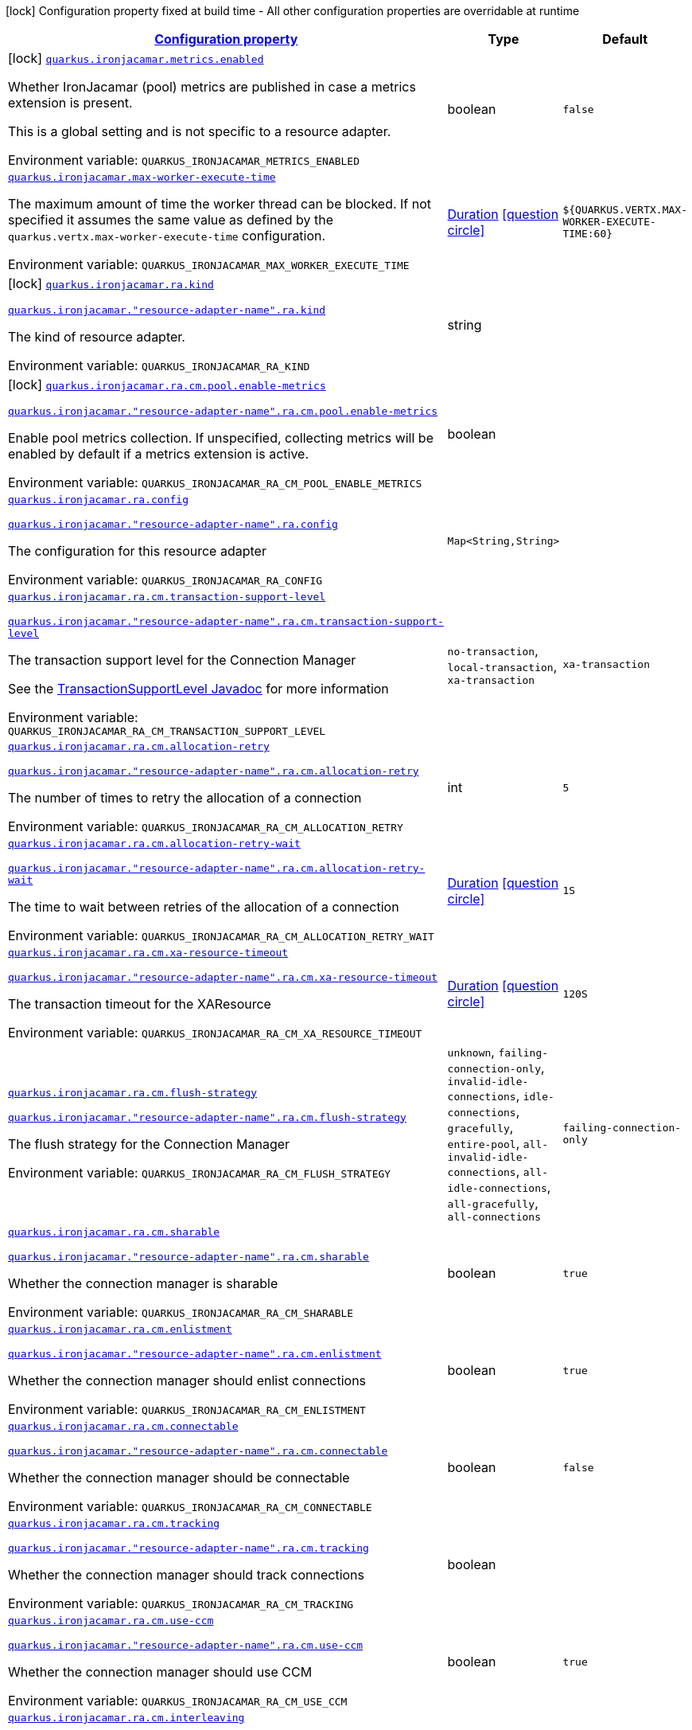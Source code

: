 
:summaryTableId: quarkus-ironjacamar
[.configuration-legend]
icon:lock[title=Fixed at build time] Configuration property fixed at build time - All other configuration properties are overridable at runtime
[.configuration-reference.searchable, cols="80,.^10,.^10"]
|===

h|[[quarkus-ironjacamar_configuration]]link:#quarkus-ironjacamar_configuration[Configuration property]

h|Type
h|Default

a|icon:lock[title=Fixed at build time] [[quarkus-ironjacamar_quarkus-ironjacamar-metrics-enabled]]`link:#quarkus-ironjacamar_quarkus-ironjacamar-metrics-enabled[quarkus.ironjacamar.metrics.enabled]`


[.description]
--
Whether IronJacamar (pool) metrics are published in case a metrics extension is present.

This is a global setting and is not specific to a resource adapter.

ifdef::add-copy-button-to-env-var[]
Environment variable: env_var_with_copy_button:+++QUARKUS_IRONJACAMAR_METRICS_ENABLED+++[]
endif::add-copy-button-to-env-var[]
ifndef::add-copy-button-to-env-var[]
Environment variable: `+++QUARKUS_IRONJACAMAR_METRICS_ENABLED+++`
endif::add-copy-button-to-env-var[]
--|boolean 
|`false`


a| [[quarkus-ironjacamar_quarkus-ironjacamar-max-worker-execute-time]]`link:#quarkus-ironjacamar_quarkus-ironjacamar-max-worker-execute-time[quarkus.ironjacamar.max-worker-execute-time]`


[.description]
--
The maximum amount of time the worker thread can be blocked. If not specified it assumes the same value as defined by the `quarkus.vertx.max-worker-execute-time` configuration.

ifdef::add-copy-button-to-env-var[]
Environment variable: env_var_with_copy_button:+++QUARKUS_IRONJACAMAR_MAX_WORKER_EXECUTE_TIME+++[]
endif::add-copy-button-to-env-var[]
ifndef::add-copy-button-to-env-var[]
Environment variable: `+++QUARKUS_IRONJACAMAR_MAX_WORKER_EXECUTE_TIME+++`
endif::add-copy-button-to-env-var[]
--|link:https://docs.oracle.com/javase/8/docs/api/java/time/Duration.html[Duration]
  link:#duration-note-anchor-{summaryTableId}[icon:question-circle[title=More information about the Duration format]]
|`${QUARKUS.VERTX.MAX-WORKER-EXECUTE-TIME:60}`


a|icon:lock[title=Fixed at build time] [[quarkus-ironjacamar_quarkus-ironjacamar-ra-kind]]`link:#quarkus-ironjacamar_quarkus-ironjacamar-ra-kind[quarkus.ironjacamar.ra.kind]`

`link:#quarkus-ironjacamar_quarkus-ironjacamar-ra-kind[quarkus.ironjacamar."resource-adapter-name".ra.kind]`


[.description]
--
The kind of resource adapter.

ifdef::add-copy-button-to-env-var[]
Environment variable: env_var_with_copy_button:+++QUARKUS_IRONJACAMAR_RA_KIND+++[]
endif::add-copy-button-to-env-var[]
ifndef::add-copy-button-to-env-var[]
Environment variable: `+++QUARKUS_IRONJACAMAR_RA_KIND+++`
endif::add-copy-button-to-env-var[]
--|string 
|


a|icon:lock[title=Fixed at build time] [[quarkus-ironjacamar_quarkus-ironjacamar-ra-cm-pool-enable-metrics]]`link:#quarkus-ironjacamar_quarkus-ironjacamar-ra-cm-pool-enable-metrics[quarkus.ironjacamar.ra.cm.pool.enable-metrics]`

`link:#quarkus-ironjacamar_quarkus-ironjacamar-ra-cm-pool-enable-metrics[quarkus.ironjacamar."resource-adapter-name".ra.cm.pool.enable-metrics]`


[.description]
--
Enable pool metrics collection. If unspecified, collecting metrics will be enabled by default if a metrics extension is active.

ifdef::add-copy-button-to-env-var[]
Environment variable: env_var_with_copy_button:+++QUARKUS_IRONJACAMAR_RA_CM_POOL_ENABLE_METRICS+++[]
endif::add-copy-button-to-env-var[]
ifndef::add-copy-button-to-env-var[]
Environment variable: `+++QUARKUS_IRONJACAMAR_RA_CM_POOL_ENABLE_METRICS+++`
endif::add-copy-button-to-env-var[]
--|boolean 
|


a| [[quarkus-ironjacamar_quarkus-ironjacamar-ra-config-config]]`link:#quarkus-ironjacamar_quarkus-ironjacamar-ra-config-config[quarkus.ironjacamar.ra.config]`

`link:#quarkus-ironjacamar_quarkus-ironjacamar-ra-config-config[quarkus.ironjacamar."resource-adapter-name".ra.config]`


[.description]
--
The configuration for this resource adapter

ifdef::add-copy-button-to-env-var[]
Environment variable: env_var_with_copy_button:+++QUARKUS_IRONJACAMAR_RA_CONFIG+++[]
endif::add-copy-button-to-env-var[]
ifndef::add-copy-button-to-env-var[]
Environment variable: `+++QUARKUS_IRONJACAMAR_RA_CONFIG+++`
endif::add-copy-button-to-env-var[]
--|`Map<String,String>` 
|


a| [[quarkus-ironjacamar_quarkus-ironjacamar-ra-cm-transaction-support-level]]`link:#quarkus-ironjacamar_quarkus-ironjacamar-ra-cm-transaction-support-level[quarkus.ironjacamar.ra.cm.transaction-support-level]`

`link:#quarkus-ironjacamar_quarkus-ironjacamar-ra-cm-transaction-support-level[quarkus.ironjacamar."resource-adapter-name".ra.cm.transaction-support-level]`


[.description]
--
The transaction support level for the Connection Manager

See the link:https://jakarta.ee/specifications/connectors/2.1/apidocs/jakarta.resource/jakarta/resource/spi/transactionsupport.transactionsupportlevel[TransactionSupportLevel Javadoc] for more information

ifdef::add-copy-button-to-env-var[]
Environment variable: env_var_with_copy_button:+++QUARKUS_IRONJACAMAR_RA_CM_TRANSACTION_SUPPORT_LEVEL+++[]
endif::add-copy-button-to-env-var[]
ifndef::add-copy-button-to-env-var[]
Environment variable: `+++QUARKUS_IRONJACAMAR_RA_CM_TRANSACTION_SUPPORT_LEVEL+++`
endif::add-copy-button-to-env-var[]
-- a|
`no-transaction`, `local-transaction`, `xa-transaction` 
|`xa-transaction`


a| [[quarkus-ironjacamar_quarkus-ironjacamar-ra-cm-allocation-retry]]`link:#quarkus-ironjacamar_quarkus-ironjacamar-ra-cm-allocation-retry[quarkus.ironjacamar.ra.cm.allocation-retry]`

`link:#quarkus-ironjacamar_quarkus-ironjacamar-ra-cm-allocation-retry[quarkus.ironjacamar."resource-adapter-name".ra.cm.allocation-retry]`


[.description]
--
The number of times to retry the allocation of a connection

ifdef::add-copy-button-to-env-var[]
Environment variable: env_var_with_copy_button:+++QUARKUS_IRONJACAMAR_RA_CM_ALLOCATION_RETRY+++[]
endif::add-copy-button-to-env-var[]
ifndef::add-copy-button-to-env-var[]
Environment variable: `+++QUARKUS_IRONJACAMAR_RA_CM_ALLOCATION_RETRY+++`
endif::add-copy-button-to-env-var[]
--|int 
|`5`


a| [[quarkus-ironjacamar_quarkus-ironjacamar-ra-cm-allocation-retry-wait]]`link:#quarkus-ironjacamar_quarkus-ironjacamar-ra-cm-allocation-retry-wait[quarkus.ironjacamar.ra.cm.allocation-retry-wait]`

`link:#quarkus-ironjacamar_quarkus-ironjacamar-ra-cm-allocation-retry-wait[quarkus.ironjacamar."resource-adapter-name".ra.cm.allocation-retry-wait]`


[.description]
--
The time to wait between retries of the allocation of a connection

ifdef::add-copy-button-to-env-var[]
Environment variable: env_var_with_copy_button:+++QUARKUS_IRONJACAMAR_RA_CM_ALLOCATION_RETRY_WAIT+++[]
endif::add-copy-button-to-env-var[]
ifndef::add-copy-button-to-env-var[]
Environment variable: `+++QUARKUS_IRONJACAMAR_RA_CM_ALLOCATION_RETRY_WAIT+++`
endif::add-copy-button-to-env-var[]
--|link:https://docs.oracle.com/javase/8/docs/api/java/time/Duration.html[Duration]
  link:#duration-note-anchor-{summaryTableId}[icon:question-circle[title=More information about the Duration format]]
|`1S`


a| [[quarkus-ironjacamar_quarkus-ironjacamar-ra-cm-xa-resource-timeout]]`link:#quarkus-ironjacamar_quarkus-ironjacamar-ra-cm-xa-resource-timeout[quarkus.ironjacamar.ra.cm.xa-resource-timeout]`

`link:#quarkus-ironjacamar_quarkus-ironjacamar-ra-cm-xa-resource-timeout[quarkus.ironjacamar."resource-adapter-name".ra.cm.xa-resource-timeout]`


[.description]
--
The transaction timeout for the XAResource

ifdef::add-copy-button-to-env-var[]
Environment variable: env_var_with_copy_button:+++QUARKUS_IRONJACAMAR_RA_CM_XA_RESOURCE_TIMEOUT+++[]
endif::add-copy-button-to-env-var[]
ifndef::add-copy-button-to-env-var[]
Environment variable: `+++QUARKUS_IRONJACAMAR_RA_CM_XA_RESOURCE_TIMEOUT+++`
endif::add-copy-button-to-env-var[]
--|link:https://docs.oracle.com/javase/8/docs/api/java/time/Duration.html[Duration]
  link:#duration-note-anchor-{summaryTableId}[icon:question-circle[title=More information about the Duration format]]
|`120S`


a| [[quarkus-ironjacamar_quarkus-ironjacamar-ra-cm-flush-strategy]]`link:#quarkus-ironjacamar_quarkus-ironjacamar-ra-cm-flush-strategy[quarkus.ironjacamar.ra.cm.flush-strategy]`

`link:#quarkus-ironjacamar_quarkus-ironjacamar-ra-cm-flush-strategy[quarkus.ironjacamar."resource-adapter-name".ra.cm.flush-strategy]`


[.description]
--
The flush strategy for the Connection Manager

ifdef::add-copy-button-to-env-var[]
Environment variable: env_var_with_copy_button:+++QUARKUS_IRONJACAMAR_RA_CM_FLUSH_STRATEGY+++[]
endif::add-copy-button-to-env-var[]
ifndef::add-copy-button-to-env-var[]
Environment variable: `+++QUARKUS_IRONJACAMAR_RA_CM_FLUSH_STRATEGY+++`
endif::add-copy-button-to-env-var[]
-- a|
`unknown`, `failing-connection-only`, `invalid-idle-connections`, `idle-connections`, `gracefully`, `entire-pool`, `all-invalid-idle-connections`, `all-idle-connections`, `all-gracefully`, `all-connections` 
|`failing-connection-only`


a| [[quarkus-ironjacamar_quarkus-ironjacamar-ra-cm-sharable]]`link:#quarkus-ironjacamar_quarkus-ironjacamar-ra-cm-sharable[quarkus.ironjacamar.ra.cm.sharable]`

`link:#quarkus-ironjacamar_quarkus-ironjacamar-ra-cm-sharable[quarkus.ironjacamar."resource-adapter-name".ra.cm.sharable]`


[.description]
--
Whether the connection manager is sharable

ifdef::add-copy-button-to-env-var[]
Environment variable: env_var_with_copy_button:+++QUARKUS_IRONJACAMAR_RA_CM_SHARABLE+++[]
endif::add-copy-button-to-env-var[]
ifndef::add-copy-button-to-env-var[]
Environment variable: `+++QUARKUS_IRONJACAMAR_RA_CM_SHARABLE+++`
endif::add-copy-button-to-env-var[]
--|boolean 
|`true`


a| [[quarkus-ironjacamar_quarkus-ironjacamar-ra-cm-enlistment]]`link:#quarkus-ironjacamar_quarkus-ironjacamar-ra-cm-enlistment[quarkus.ironjacamar.ra.cm.enlistment]`

`link:#quarkus-ironjacamar_quarkus-ironjacamar-ra-cm-enlistment[quarkus.ironjacamar."resource-adapter-name".ra.cm.enlistment]`


[.description]
--
Whether the connection manager should enlist connections

ifdef::add-copy-button-to-env-var[]
Environment variable: env_var_with_copy_button:+++QUARKUS_IRONJACAMAR_RA_CM_ENLISTMENT+++[]
endif::add-copy-button-to-env-var[]
ifndef::add-copy-button-to-env-var[]
Environment variable: `+++QUARKUS_IRONJACAMAR_RA_CM_ENLISTMENT+++`
endif::add-copy-button-to-env-var[]
--|boolean 
|`true`


a| [[quarkus-ironjacamar_quarkus-ironjacamar-ra-cm-connectable]]`link:#quarkus-ironjacamar_quarkus-ironjacamar-ra-cm-connectable[quarkus.ironjacamar.ra.cm.connectable]`

`link:#quarkus-ironjacamar_quarkus-ironjacamar-ra-cm-connectable[quarkus.ironjacamar."resource-adapter-name".ra.cm.connectable]`


[.description]
--
Whether the connection manager should be connectable

ifdef::add-copy-button-to-env-var[]
Environment variable: env_var_with_copy_button:+++QUARKUS_IRONJACAMAR_RA_CM_CONNECTABLE+++[]
endif::add-copy-button-to-env-var[]
ifndef::add-copy-button-to-env-var[]
Environment variable: `+++QUARKUS_IRONJACAMAR_RA_CM_CONNECTABLE+++`
endif::add-copy-button-to-env-var[]
--|boolean 
|`false`


a| [[quarkus-ironjacamar_quarkus-ironjacamar-ra-cm-tracking]]`link:#quarkus-ironjacamar_quarkus-ironjacamar-ra-cm-tracking[quarkus.ironjacamar.ra.cm.tracking]`

`link:#quarkus-ironjacamar_quarkus-ironjacamar-ra-cm-tracking[quarkus.ironjacamar."resource-adapter-name".ra.cm.tracking]`


[.description]
--
Whether the connection manager should track connections

ifdef::add-copy-button-to-env-var[]
Environment variable: env_var_with_copy_button:+++QUARKUS_IRONJACAMAR_RA_CM_TRACKING+++[]
endif::add-copy-button-to-env-var[]
ifndef::add-copy-button-to-env-var[]
Environment variable: `+++QUARKUS_IRONJACAMAR_RA_CM_TRACKING+++`
endif::add-copy-button-to-env-var[]
--|boolean 
|


a| [[quarkus-ironjacamar_quarkus-ironjacamar-ra-cm-use-ccm]]`link:#quarkus-ironjacamar_quarkus-ironjacamar-ra-cm-use-ccm[quarkus.ironjacamar.ra.cm.use-ccm]`

`link:#quarkus-ironjacamar_quarkus-ironjacamar-ra-cm-use-ccm[quarkus.ironjacamar."resource-adapter-name".ra.cm.use-ccm]`


[.description]
--
Whether the connection manager should use CCM

ifdef::add-copy-button-to-env-var[]
Environment variable: env_var_with_copy_button:+++QUARKUS_IRONJACAMAR_RA_CM_USE_CCM+++[]
endif::add-copy-button-to-env-var[]
ifndef::add-copy-button-to-env-var[]
Environment variable: `+++QUARKUS_IRONJACAMAR_RA_CM_USE_CCM+++`
endif::add-copy-button-to-env-var[]
--|boolean 
|`true`


a| [[quarkus-ironjacamar_quarkus-ironjacamar-ra-cm-interleaving]]`link:#quarkus-ironjacamar_quarkus-ironjacamar-ra-cm-interleaving[quarkus.ironjacamar.ra.cm.interleaving]`

`link:#quarkus-ironjacamar_quarkus-ironjacamar-ra-cm-interleaving[quarkus.ironjacamar."resource-adapter-name".ra.cm.interleaving]`


[.description]
--
Whether the connection manager should use interleaving

ifdef::add-copy-button-to-env-var[]
Environment variable: env_var_with_copy_button:+++QUARKUS_IRONJACAMAR_RA_CM_INTERLEAVING+++[]
endif::add-copy-button-to-env-var[]
ifndef::add-copy-button-to-env-var[]
Environment variable: `+++QUARKUS_IRONJACAMAR_RA_CM_INTERLEAVING+++`
endif::add-copy-button-to-env-var[]
--|boolean 
|`false`


a| [[quarkus-ironjacamar_quarkus-ironjacamar-ra-cm-is-same-rm-override]]`link:#quarkus-ironjacamar_quarkus-ironjacamar-ra-cm-is-same-rm-override[quarkus.ironjacamar.ra.cm.is-same-rm-override]`

`link:#quarkus-ironjacamar_quarkus-ironjacamar-ra-cm-is-same-rm-override[quarkus.ironjacamar."resource-adapter-name".ra.cm.is-same-rm-override]`


[.description]
--
Whether the connection manager should use same RM override

ifdef::add-copy-button-to-env-var[]
Environment variable: env_var_with_copy_button:+++QUARKUS_IRONJACAMAR_RA_CM_IS_SAME_RM_OVERRIDE+++[]
endif::add-copy-button-to-env-var[]
ifndef::add-copy-button-to-env-var[]
Environment variable: `+++QUARKUS_IRONJACAMAR_RA_CM_IS_SAME_RM_OVERRIDE+++`
endif::add-copy-button-to-env-var[]
--|boolean 
|


a| [[quarkus-ironjacamar_quarkus-ironjacamar-ra-cm-wrap-xa-resource]]`link:#quarkus-ironjacamar_quarkus-ironjacamar-ra-cm-wrap-xa-resource[quarkus.ironjacamar.ra.cm.wrap-xa-resource]`

`link:#quarkus-ironjacamar_quarkus-ironjacamar-ra-cm-wrap-xa-resource[quarkus.ironjacamar."resource-adapter-name".ra.cm.wrap-xa-resource]`


[.description]
--
Whether the connection manager should wrap the XAResource

ifdef::add-copy-button-to-env-var[]
Environment variable: env_var_with_copy_button:+++QUARKUS_IRONJACAMAR_RA_CM_WRAP_XA_RESOURCE+++[]
endif::add-copy-button-to-env-var[]
ifndef::add-copy-button-to-env-var[]
Environment variable: `+++QUARKUS_IRONJACAMAR_RA_CM_WRAP_XA_RESOURCE+++`
endif::add-copy-button-to-env-var[]
--|boolean 
|`true`


a| [[quarkus-ironjacamar_quarkus-ironjacamar-ra-cm-pad-xid]]`link:#quarkus-ironjacamar_quarkus-ironjacamar-ra-cm-pad-xid[quarkus.ironjacamar.ra.cm.pad-xid]`

`link:#quarkus-ironjacamar_quarkus-ironjacamar-ra-cm-pad-xid[quarkus.ironjacamar."resource-adapter-name".ra.cm.pad-xid]`


[.description]
--
Whether the connection manager should pad the XID

ifdef::add-copy-button-to-env-var[]
Environment variable: env_var_with_copy_button:+++QUARKUS_IRONJACAMAR_RA_CM_PAD_XID+++[]
endif::add-copy-button-to-env-var[]
ifndef::add-copy-button-to-env-var[]
Environment variable: `+++QUARKUS_IRONJACAMAR_RA_CM_PAD_XID+++`
endif::add-copy-button-to-env-var[]
--|boolean 
|`false`


a| [[quarkus-ironjacamar_quarkus-ironjacamar-ra-cm-recovery-username]]`link:#quarkus-ironjacamar_quarkus-ironjacamar-ra-cm-recovery-username[quarkus.ironjacamar.ra.cm.recovery.username]`

`link:#quarkus-ironjacamar_quarkus-ironjacamar-ra-cm-recovery-username[quarkus.ironjacamar."resource-adapter-name".ra.cm.recovery.username]`


[.description]
--
The recovery username for the Connection Manager

ifdef::add-copy-button-to-env-var[]
Environment variable: env_var_with_copy_button:+++QUARKUS_IRONJACAMAR_RA_CM_RECOVERY_USERNAME+++[]
endif::add-copy-button-to-env-var[]
ifndef::add-copy-button-to-env-var[]
Environment variable: `+++QUARKUS_IRONJACAMAR_RA_CM_RECOVERY_USERNAME+++`
endif::add-copy-button-to-env-var[]
--|string 
|


a| [[quarkus-ironjacamar_quarkus-ironjacamar-ra-cm-recovery-password]]`link:#quarkus-ironjacamar_quarkus-ironjacamar-ra-cm-recovery-password[quarkus.ironjacamar.ra.cm.recovery.password]`

`link:#quarkus-ironjacamar_quarkus-ironjacamar-ra-cm-recovery-password[quarkus.ironjacamar."resource-adapter-name".ra.cm.recovery.password]`


[.description]
--
The recovery password for the Connection Manager

ifdef::add-copy-button-to-env-var[]
Environment variable: env_var_with_copy_button:+++QUARKUS_IRONJACAMAR_RA_CM_RECOVERY_PASSWORD+++[]
endif::add-copy-button-to-env-var[]
ifndef::add-copy-button-to-env-var[]
Environment variable: `+++QUARKUS_IRONJACAMAR_RA_CM_RECOVERY_PASSWORD+++`
endif::add-copy-button-to-env-var[]
--|string 
|


a| [[quarkus-ironjacamar_quarkus-ironjacamar-ra-cm-recovery-security-domain]]`link:#quarkus-ironjacamar_quarkus-ironjacamar-ra-cm-recovery-security-domain[quarkus.ironjacamar.ra.cm.recovery.security-domain]`

`link:#quarkus-ironjacamar_quarkus-ironjacamar-ra-cm-recovery-security-domain[quarkus.ironjacamar."resource-adapter-name".ra.cm.recovery.security-domain]`


[.description]
--
The recovery security domain for the Connection Manager

ifdef::add-copy-button-to-env-var[]
Environment variable: env_var_with_copy_button:+++QUARKUS_IRONJACAMAR_RA_CM_RECOVERY_SECURITY_DOMAIN+++[]
endif::add-copy-button-to-env-var[]
ifndef::add-copy-button-to-env-var[]
Environment variable: `+++QUARKUS_IRONJACAMAR_RA_CM_RECOVERY_SECURITY_DOMAIN+++`
endif::add-copy-button-to-env-var[]
--|string 
|


a| [[quarkus-ironjacamar_quarkus-ironjacamar-ra-cm-pool-strategy]]`link:#quarkus-ironjacamar_quarkus-ironjacamar-ra-cm-pool-strategy[quarkus.ironjacamar.ra.cm.pool.strategy]`

`link:#quarkus-ironjacamar_quarkus-ironjacamar-ra-cm-pool-strategy[quarkus.ironjacamar."resource-adapter-name".ra.cm.pool.strategy]`


[.description]
--
The pool strategy

ifdef::add-copy-button-to-env-var[]
Environment variable: env_var_with_copy_button:+++QUARKUS_IRONJACAMAR_RA_CM_POOL_STRATEGY+++[]
endif::add-copy-button-to-env-var[]
ifndef::add-copy-button-to-env-var[]
Environment variable: `+++QUARKUS_IRONJACAMAR_RA_CM_POOL_STRATEGY+++`
endif::add-copy-button-to-env-var[]
-- a|
`pool-by-cri`, `pool-by-subject`, `pool-by-subject-and-cri`, `one-pool`, `reauth` 
|`pool-by-cri`


a| [[quarkus-ironjacamar_quarkus-ironjacamar-ra-cm-pool-config-min-size]]`link:#quarkus-ironjacamar_quarkus-ironjacamar-ra-cm-pool-config-min-size[quarkus.ironjacamar.ra.cm.pool.config.min-size]`

`link:#quarkus-ironjacamar_quarkus-ironjacamar-ra-cm-pool-config-min-size[quarkus.ironjacamar."resource-adapter-name".ra.cm.pool.config.min-size]`


[.description]
--
Minimum size of the pool

ifdef::add-copy-button-to-env-var[]
Environment variable: env_var_with_copy_button:+++QUARKUS_IRONJACAMAR_RA_CM_POOL_CONFIG_MIN_SIZE+++[]
endif::add-copy-button-to-env-var[]
ifndef::add-copy-button-to-env-var[]
Environment variable: `+++QUARKUS_IRONJACAMAR_RA_CM_POOL_CONFIG_MIN_SIZE+++`
endif::add-copy-button-to-env-var[]
--|int 
|`0`


a| [[quarkus-ironjacamar_quarkus-ironjacamar-ra-cm-pool-config-initial-size]]`link:#quarkus-ironjacamar_quarkus-ironjacamar-ra-cm-pool-config-initial-size[quarkus.ironjacamar.ra.cm.pool.config.initial-size]`

`link:#quarkus-ironjacamar_quarkus-ironjacamar-ra-cm-pool-config-initial-size[quarkus.ironjacamar."resource-adapter-name".ra.cm.pool.config.initial-size]`


[.description]
--
Initial size of the pool

ifdef::add-copy-button-to-env-var[]
Environment variable: env_var_with_copy_button:+++QUARKUS_IRONJACAMAR_RA_CM_POOL_CONFIG_INITIAL_SIZE+++[]
endif::add-copy-button-to-env-var[]
ifndef::add-copy-button-to-env-var[]
Environment variable: `+++QUARKUS_IRONJACAMAR_RA_CM_POOL_CONFIG_INITIAL_SIZE+++`
endif::add-copy-button-to-env-var[]
--|int 
|


a| [[quarkus-ironjacamar_quarkus-ironjacamar-ra-cm-pool-config-max-size]]`link:#quarkus-ironjacamar_quarkus-ironjacamar-ra-cm-pool-config-max-size[quarkus.ironjacamar.ra.cm.pool.config.max-size]`

`link:#quarkus-ironjacamar_quarkus-ironjacamar-ra-cm-pool-config-max-size[quarkus.ironjacamar."resource-adapter-name".ra.cm.pool.config.max-size]`


[.description]
--
Maximum size of the pool

ifdef::add-copy-button-to-env-var[]
Environment variable: env_var_with_copy_button:+++QUARKUS_IRONJACAMAR_RA_CM_POOL_CONFIG_MAX_SIZE+++[]
endif::add-copy-button-to-env-var[]
ifndef::add-copy-button-to-env-var[]
Environment variable: `+++QUARKUS_IRONJACAMAR_RA_CM_POOL_CONFIG_MAX_SIZE+++`
endif::add-copy-button-to-env-var[]
--|int 
|`20`


a| [[quarkus-ironjacamar_quarkus-ironjacamar-ra-cm-pool-config-blocking-timeout]]`link:#quarkus-ironjacamar_quarkus-ironjacamar-ra-cm-pool-config-blocking-timeout[quarkus.ironjacamar.ra.cm.pool.config.blocking-timeout]`

`link:#quarkus-ironjacamar_quarkus-ironjacamar-ra-cm-pool-config-blocking-timeout[quarkus.ironjacamar."resource-adapter-name".ra.cm.pool.config.blocking-timeout]`


[.description]
--
Blocking timeout

ifdef::add-copy-button-to-env-var[]
Environment variable: env_var_with_copy_button:+++QUARKUS_IRONJACAMAR_RA_CM_POOL_CONFIG_BLOCKING_TIMEOUT+++[]
endif::add-copy-button-to-env-var[]
ifndef::add-copy-button-to-env-var[]
Environment variable: `+++QUARKUS_IRONJACAMAR_RA_CM_POOL_CONFIG_BLOCKING_TIMEOUT+++`
endif::add-copy-button-to-env-var[]
--|link:https://docs.oracle.com/javase/8/docs/api/java/time/Duration.html[Duration]
  link:#duration-note-anchor-{summaryTableId}[icon:question-circle[title=More information about the Duration format]]
|`30000MS`


a| [[quarkus-ironjacamar_quarkus-ironjacamar-ra-cm-pool-config-idle-timeout-minutes]]`link:#quarkus-ironjacamar_quarkus-ironjacamar-ra-cm-pool-config-idle-timeout-minutes[quarkus.ironjacamar.ra.cm.pool.config.idle-timeout-minutes]`

`link:#quarkus-ironjacamar_quarkus-ironjacamar-ra-cm-pool-config-idle-timeout-minutes[quarkus.ironjacamar."resource-adapter-name".ra.cm.pool.config.idle-timeout-minutes]`


[.description]
--
Idle timeout period. Default 30 mins

ifdef::add-copy-button-to-env-var[]
Environment variable: env_var_with_copy_button:+++QUARKUS_IRONJACAMAR_RA_CM_POOL_CONFIG_IDLE_TIMEOUT_MINUTES+++[]
endif::add-copy-button-to-env-var[]
ifndef::add-copy-button-to-env-var[]
Environment variable: `+++QUARKUS_IRONJACAMAR_RA_CM_POOL_CONFIG_IDLE_TIMEOUT_MINUTES+++`
endif::add-copy-button-to-env-var[]
--|link:https://docs.oracle.com/javase/8/docs/api/java/time/Duration.html[Duration]
  link:#duration-note-anchor-{summaryTableId}[icon:question-circle[title=More information about the Duration format]]
|`30M`


a| [[quarkus-ironjacamar_quarkus-ironjacamar-ra-cm-pool-config-validate-on-match]]`link:#quarkus-ironjacamar_quarkus-ironjacamar-ra-cm-pool-config-validate-on-match[quarkus.ironjacamar.ra.cm.pool.config.validate-on-match]`

`link:#quarkus-ironjacamar_quarkus-ironjacamar-ra-cm-pool-config-validate-on-match[quarkus.ironjacamar."resource-adapter-name".ra.cm.pool.config.validate-on-match]`


[.description]
--
Validate on match validation

ifdef::add-copy-button-to-env-var[]
Environment variable: env_var_with_copy_button:+++QUARKUS_IRONJACAMAR_RA_CM_POOL_CONFIG_VALIDATE_ON_MATCH+++[]
endif::add-copy-button-to-env-var[]
ifndef::add-copy-button-to-env-var[]
Environment variable: `+++QUARKUS_IRONJACAMAR_RA_CM_POOL_CONFIG_VALIDATE_ON_MATCH+++`
endif::add-copy-button-to-env-var[]
--|boolean 
|`false`


a| [[quarkus-ironjacamar_quarkus-ironjacamar-ra-cm-pool-config-background-validation]]`link:#quarkus-ironjacamar_quarkus-ironjacamar-ra-cm-pool-config-background-validation[quarkus.ironjacamar.ra.cm.pool.config.background-validation]`

`link:#quarkus-ironjacamar_quarkus-ironjacamar-ra-cm-pool-config-background-validation[quarkus.ironjacamar."resource-adapter-name".ra.cm.pool.config.background-validation]`


[.description]
--
Background validation

ifdef::add-copy-button-to-env-var[]
Environment variable: env_var_with_copy_button:+++QUARKUS_IRONJACAMAR_RA_CM_POOL_CONFIG_BACKGROUND_VALIDATION+++[]
endif::add-copy-button-to-env-var[]
ifndef::add-copy-button-to-env-var[]
Environment variable: `+++QUARKUS_IRONJACAMAR_RA_CM_POOL_CONFIG_BACKGROUND_VALIDATION+++`
endif::add-copy-button-to-env-var[]
--|boolean 
|`false`


a| [[quarkus-ironjacamar_quarkus-ironjacamar-ra-cm-pool-config-background-validation-millis]]`link:#quarkus-ironjacamar_quarkus-ironjacamar-ra-cm-pool-config-background-validation-millis[quarkus.ironjacamar.ra.cm.pool.config.background-validation-millis]`

`link:#quarkus-ironjacamar_quarkus-ironjacamar-ra-cm-pool-config-background-validation-millis[quarkus.ironjacamar."resource-adapter-name".ra.cm.pool.config.background-validation-millis]`


[.description]
--
Background validation - millis

ifdef::add-copy-button-to-env-var[]
Environment variable: env_var_with_copy_button:+++QUARKUS_IRONJACAMAR_RA_CM_POOL_CONFIG_BACKGROUND_VALIDATION_MILLIS+++[]
endif::add-copy-button-to-env-var[]
ifndef::add-copy-button-to-env-var[]
Environment variable: `+++QUARKUS_IRONJACAMAR_RA_CM_POOL_CONFIG_BACKGROUND_VALIDATION_MILLIS+++`
endif::add-copy-button-to-env-var[]
--|link:https://docs.oracle.com/javase/8/docs/api/java/time/Duration.html[Duration]
  link:#duration-note-anchor-{summaryTableId}[icon:question-circle[title=More information about the Duration format]]
|


a| [[quarkus-ironjacamar_quarkus-ironjacamar-ra-cm-pool-config-prefill]]`link:#quarkus-ironjacamar_quarkus-ironjacamar-ra-cm-pool-config-prefill[quarkus.ironjacamar.ra.cm.pool.config.prefill]`

`link:#quarkus-ironjacamar_quarkus-ironjacamar-ra-cm-pool-config-prefill[quarkus.ironjacamar."resource-adapter-name".ra.cm.pool.config.prefill]`


[.description]
--
Prefill pool

ifdef::add-copy-button-to-env-var[]
Environment variable: env_var_with_copy_button:+++QUARKUS_IRONJACAMAR_RA_CM_POOL_CONFIG_PREFILL+++[]
endif::add-copy-button-to-env-var[]
ifndef::add-copy-button-to-env-var[]
Environment variable: `+++QUARKUS_IRONJACAMAR_RA_CM_POOL_CONFIG_PREFILL+++`
endif::add-copy-button-to-env-var[]
--|boolean 
|`false`


a| [[quarkus-ironjacamar_quarkus-ironjacamar-ra-cm-pool-config-strict-min]]`link:#quarkus-ironjacamar_quarkus-ironjacamar-ra-cm-pool-config-strict-min[quarkus.ironjacamar.ra.cm.pool.config.strict-min]`

`link:#quarkus-ironjacamar_quarkus-ironjacamar-ra-cm-pool-config-strict-min[quarkus.ironjacamar."resource-adapter-name".ra.cm.pool.config.strict-min]`


[.description]
--
Strict minimum, default false

ifdef::add-copy-button-to-env-var[]
Environment variable: env_var_with_copy_button:+++QUARKUS_IRONJACAMAR_RA_CM_POOL_CONFIG_STRICT_MIN+++[]
endif::add-copy-button-to-env-var[]
ifndef::add-copy-button-to-env-var[]
Environment variable: `+++QUARKUS_IRONJACAMAR_RA_CM_POOL_CONFIG_STRICT_MIN+++`
endif::add-copy-button-to-env-var[]
--|boolean 
|`false`


a| [[quarkus-ironjacamar_quarkus-ironjacamar-ra-cm-pool-config-use-fast-fail]]`link:#quarkus-ironjacamar_quarkus-ironjacamar-ra-cm-pool-config-use-fast-fail[quarkus.ironjacamar.ra.cm.pool.config.use-fast-fail]`

`link:#quarkus-ironjacamar_quarkus-ironjacamar-ra-cm-pool-config-use-fast-fail[quarkus.ironjacamar."resource-adapter-name".ra.cm.pool.config.use-fast-fail]`


[.description]
--
Do we want to immediately break when a connection cannot be matched and not evaluate the rest of the pool?

ifdef::add-copy-button-to-env-var[]
Environment variable: env_var_with_copy_button:+++QUARKUS_IRONJACAMAR_RA_CM_POOL_CONFIG_USE_FAST_FAIL+++[]
endif::add-copy-button-to-env-var[]
ifndef::add-copy-button-to-env-var[]
Environment variable: `+++QUARKUS_IRONJACAMAR_RA_CM_POOL_CONFIG_USE_FAST_FAIL+++`
endif::add-copy-button-to-env-var[]
--|boolean 
|`false`


a| [[quarkus-ironjacamar_quarkus-ironjacamar-ra-cm-pool-config-fair]]`link:#quarkus-ironjacamar_quarkus-ironjacamar-ra-cm-pool-config-fair[quarkus.ironjacamar.ra.cm.pool.config.fair]`

`link:#quarkus-ironjacamar_quarkus-ironjacamar-ra-cm-pool-config-fair[quarkus.ironjacamar."resource-adapter-name".ra.cm.pool.config.fair]`


[.description]
--
Fairness of semaphore permits, default true

ifdef::add-copy-button-to-env-var[]
Environment variable: env_var_with_copy_button:+++QUARKUS_IRONJACAMAR_RA_CM_POOL_CONFIG_FAIR+++[]
endif::add-copy-button-to-env-var[]
ifndef::add-copy-button-to-env-var[]
Environment variable: `+++QUARKUS_IRONJACAMAR_RA_CM_POOL_CONFIG_FAIR+++`
endif::add-copy-button-to-env-var[]
--|boolean 
|`true`


a| [[quarkus-ironjacamar_quarkus-ironjacamar-ra-cm-pool-sharable]]`link:#quarkus-ironjacamar_quarkus-ironjacamar-ra-cm-pool-sharable[quarkus.ironjacamar.ra.cm.pool.sharable]`

`link:#quarkus-ironjacamar_quarkus-ironjacamar-ra-cm-pool-sharable[quarkus.ironjacamar."resource-adapter-name".ra.cm.pool.sharable]`


[.description]
--
Whether the pool is sharable

ifdef::add-copy-button-to-env-var[]
Environment variable: env_var_with_copy_button:+++QUARKUS_IRONJACAMAR_RA_CM_POOL_SHARABLE+++[]
endif::add-copy-button-to-env-var[]
ifndef::add-copy-button-to-env-var[]
Environment variable: `+++QUARKUS_IRONJACAMAR_RA_CM_POOL_SHARABLE+++`
endif::add-copy-button-to-env-var[]
--|boolean 
|`true`


a| [[quarkus-ironjacamar_quarkus-ironjacamar-ra-cm-pool-no-tx-separate-pool]]`link:#quarkus-ironjacamar_quarkus-ironjacamar-ra-cm-pool-no-tx-separate-pool[quarkus.ironjacamar.ra.cm.pool.no-tx-separate-pool]`

`link:#quarkus-ironjacamar_quarkus-ironjacamar-ra-cm-pool-no-tx-separate-pool[quarkus.ironjacamar."resource-adapter-name".ra.cm.pool.no-tx-separate-pool]`


[.description]
--
Should the pool be created without a separate pool for non-transactional connections?

ifdef::add-copy-button-to-env-var[]
Environment variable: env_var_with_copy_button:+++QUARKUS_IRONJACAMAR_RA_CM_POOL_NO_TX_SEPARATE_POOL+++[]
endif::add-copy-button-to-env-var[]
ifndef::add-copy-button-to-env-var[]
Environment variable: `+++QUARKUS_IRONJACAMAR_RA_CM_POOL_NO_TX_SEPARATE_POOL+++`
endif::add-copy-button-to-env-var[]
--|boolean 
|`false`


a| [[quarkus-ironjacamar_quarkus-ironjacamar-activation-spec-config-config]]`link:#quarkus-ironjacamar_quarkus-ironjacamar-activation-spec-config-config[quarkus.ironjacamar.activation-spec.config]`

`link:#quarkus-ironjacamar_quarkus-ironjacamar-activation-spec-config-config[quarkus.ironjacamar.activation-spec."activation-spec-name".config]`


[.description]
--
The configuration for this resource adapter

ifdef::add-copy-button-to-env-var[]
Environment variable: env_var_with_copy_button:+++QUARKUS_IRONJACAMAR_ACTIVATION_SPEC_CONFIG+++[]
endif::add-copy-button-to-env-var[]
ifndef::add-copy-button-to-env-var[]
Environment variable: `+++QUARKUS_IRONJACAMAR_ACTIVATION_SPEC_CONFIG+++`
endif::add-copy-button-to-env-var[]
--|`Map<String,String>` 
|

|===
ifndef::no-duration-note[]
[NOTE]
[id='duration-note-anchor-{summaryTableId}']
.About the Duration format
====
To write duration values, use the standard `java.time.Duration` format.
See the link:https://docs.oracle.com/en/java/javase/17/docs/api/java.base/java/time/Duration.html#parse(java.lang.CharSequence)[Duration#parse() Java API documentation] for more information.

You can also use a simplified format, starting with a number:

* If the value is only a number, it represents time in seconds.
* If the value is a number followed by `ms`, it represents time in milliseconds.

In other cases, the simplified format is translated to the `java.time.Duration` format for parsing:

* If the value is a number followed by `h`, `m`, or `s`, it is prefixed with `PT`.
* If the value is a number followed by `d`, it is prefixed with `P`.
====
endif::no-duration-note[]
